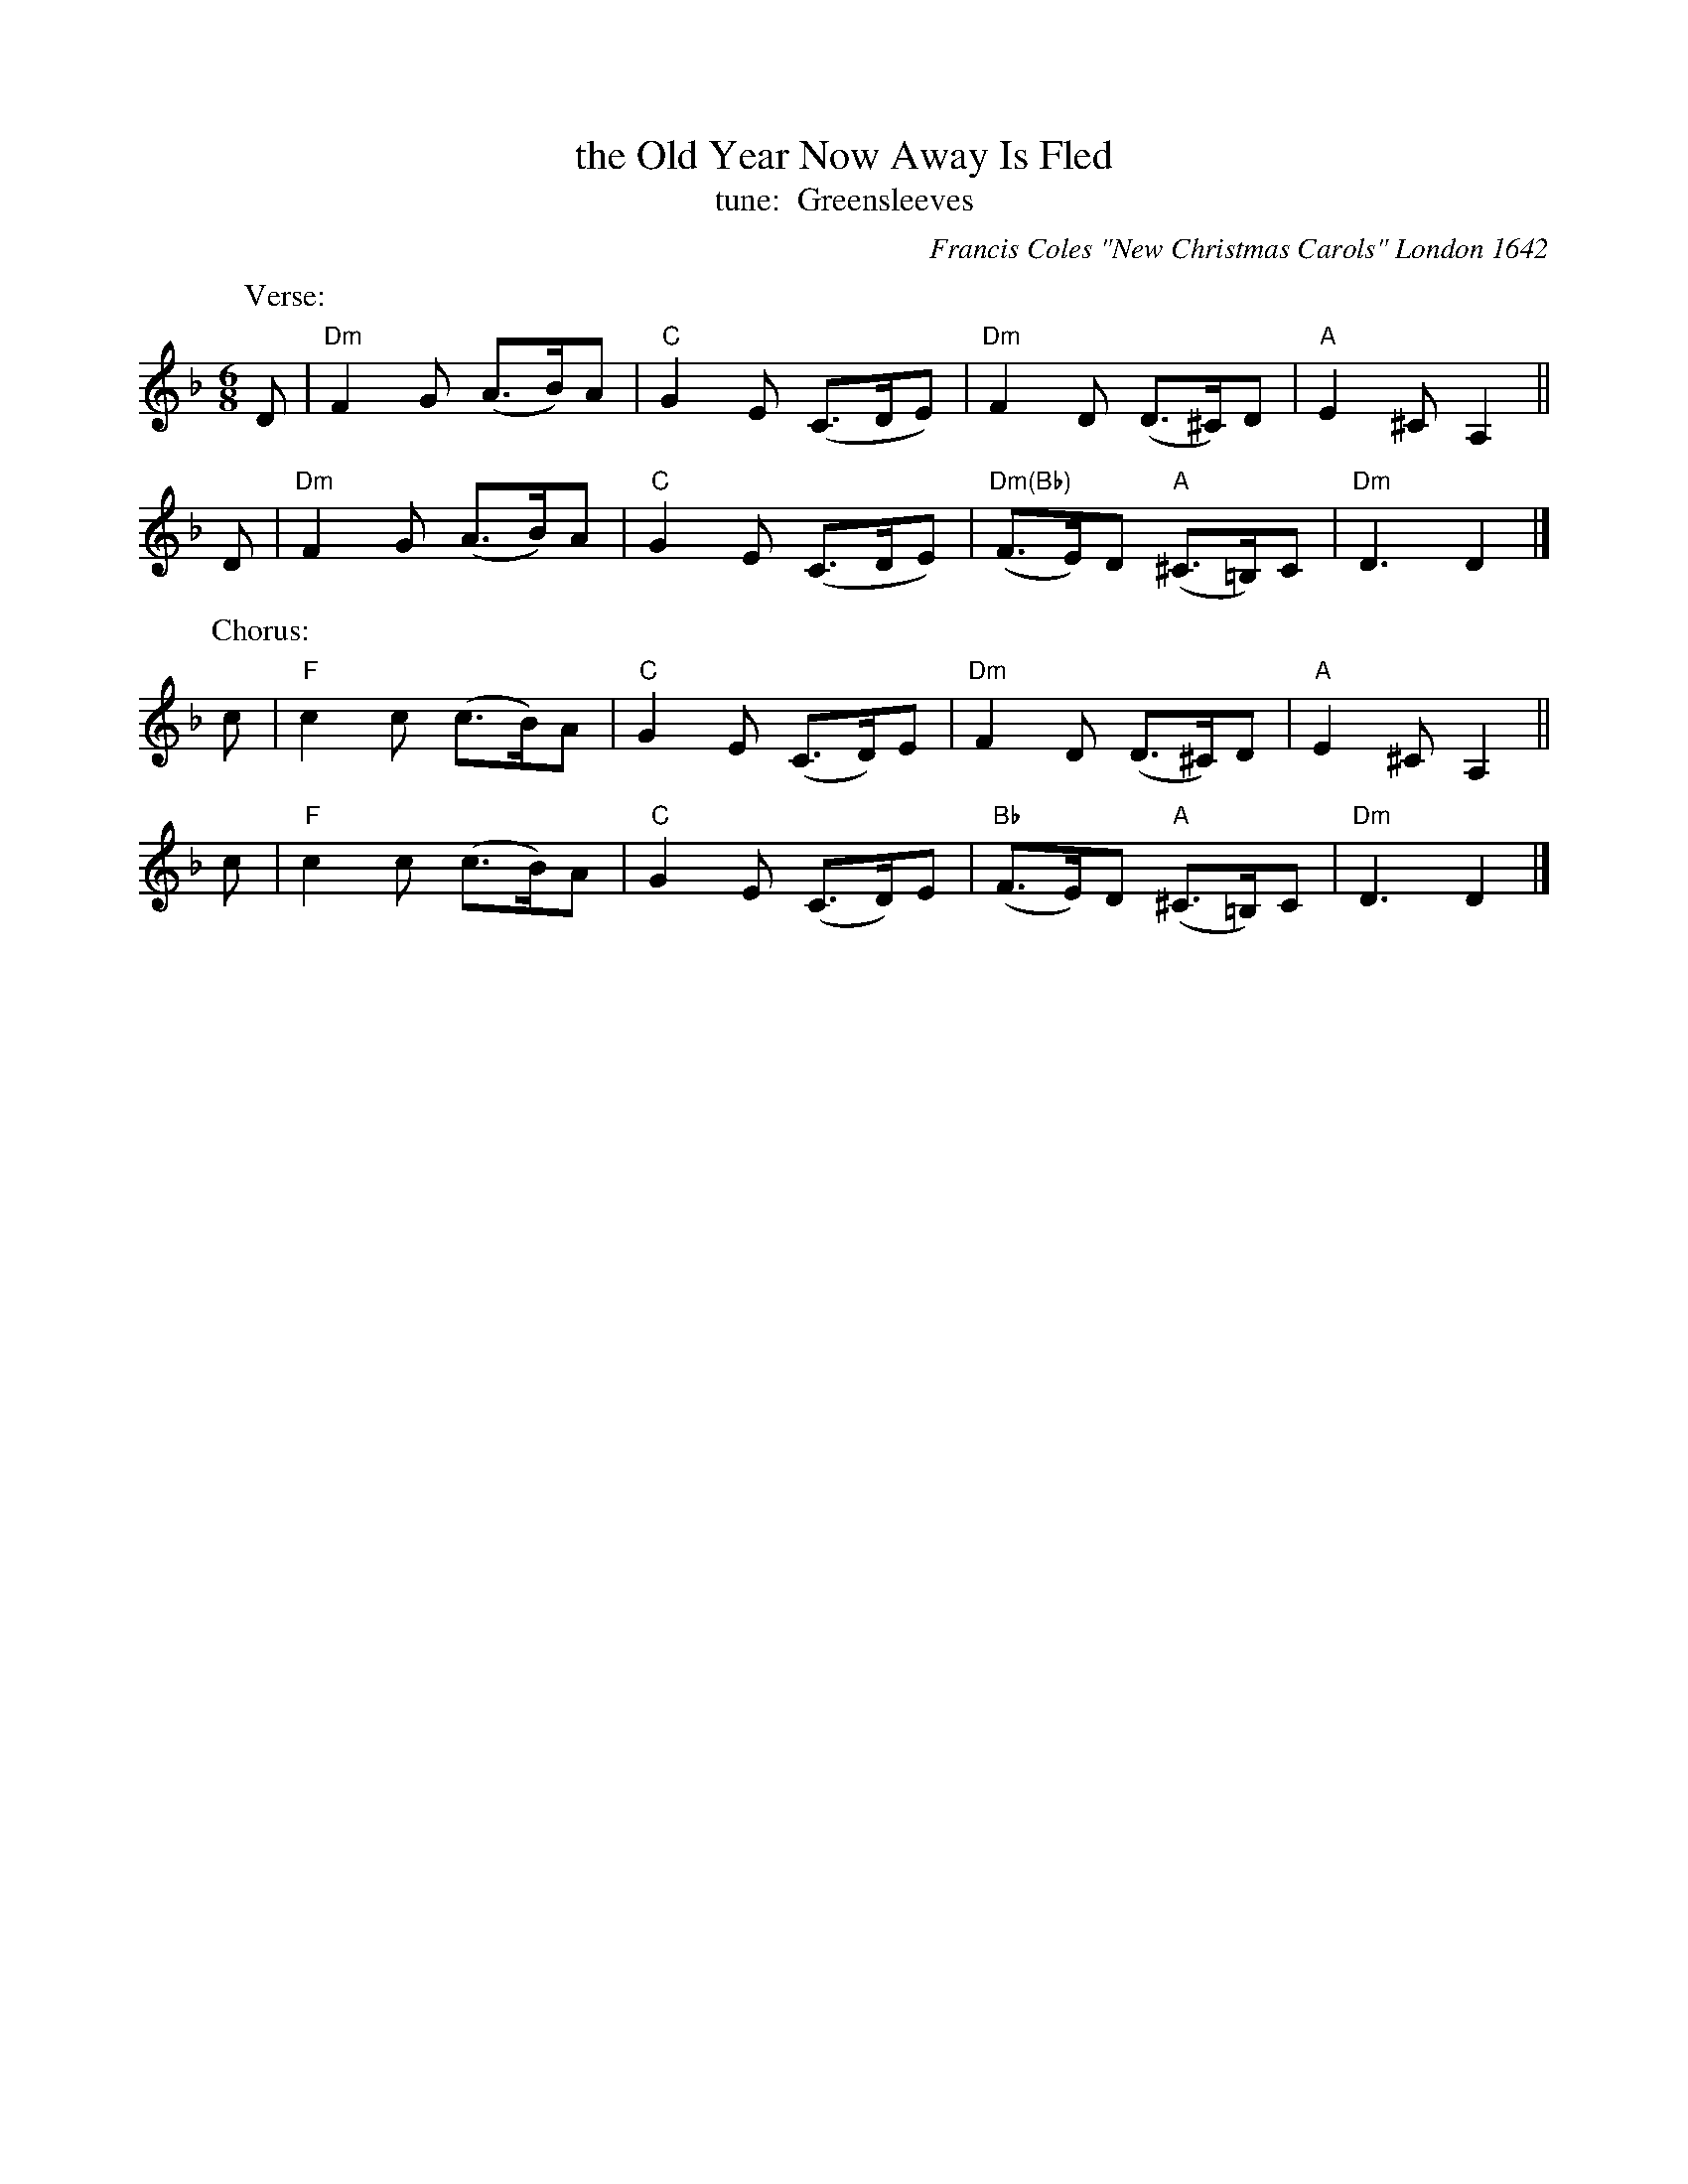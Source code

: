 X: 1
T: the Old Year Now Away Is Fled
T: tune:  Greensleeves
O: Francis Coles "New Christmas Carols" London 1642
R: air, jig
Z: 2021 John Chambers <jc:trillian.mit.edu>
M: 6/8
L: 1/8
K: Dm
% %continueall
P: Verse:
D | "Dm"F2G (A>B)A | "C"G2E (C>DE) | "Dm"F2D (D>^C)D | "A"E2^C A,2 ||
D | "Dm"F2G (A>B)A | "C"G2E (C>DE) | "Dm(Bb)"(F>E)D "A"(^C>=B,)C | "Dm"D3 D2 |]
P: Chorus:
c | "F"c2c (c>B)A | "C"G2E (C>D)E | "Dm"F2D (D>^C)D | "A"E2^C A,2 ||
c | "F"c2c (c>B)A | "C"G2E (C>D)E | "Bb"(F>E)D "A"(^C>=B,)C | "Dm"D3 D2 |]
